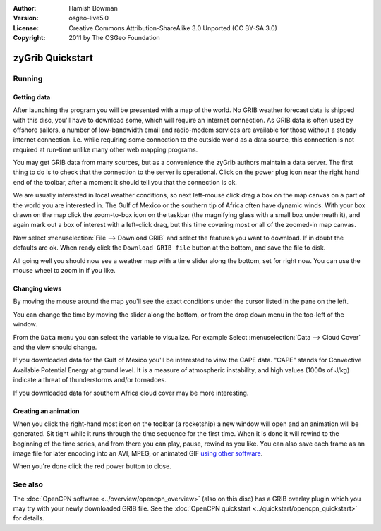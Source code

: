 :Author: Hamish Bowman
:Version: osgeo-live5.0
:License: Creative Commons Attribution-ShareAlike 3.0 Unported  (CC BY-SA 3.0)
:Copyright: 2011 by The OSGeo Foundation

.. image:: ../../images/project_logos/logo-zygrib.png
  :scale: 150 %
  :alt: project logo
  :align: right
  :target: http://www.zygrib.org

********************************************************************************
zyGrib Quickstart 
********************************************************************************

Running
================================================================================

Getting data
~~~~~~~~~~~~~~~~~~~~~~~~~~~~~~~~~~~~~~~~~~~~~~~~~~~~~~~~~~~~~~~~~~~~~~~~~~~~~~~~

After launching the program you will be presented with a map of the
world. No GRIB weather forecast data is shipped with this disc, you'll
have to download some, which will require an internet connection. As
GRIB data is often used by offshore sailors, a number of low-bandwidth
email and radio-modem services are available for those without a steady
internet connection. i.e. while requiring some connection to the outside
world as a data source, this connection is not required at run-time unlike
many other web mapping programs.

You may get GRIB data from many sources, but as a convenience the zyGrib
authors maintain a data server. The first thing to do is to check that the
connection to the server is operational. Click on the power plug icon
near the right hand end of the toolbar, after a moment it should tell you
that the connection is ok.

We are usually interested in local weather conditions, so next left-mouse
click drag a box on the map canvas on a part of the world you are interested
in. The Gulf of Mexico or the southern tip of Africa often have dynamic winds.
With your box drawn on the map click the zoom-to-box icon on the taskbar (the
magnifying glass with a small box underneath it), and again mark out a box
of interest with a left-click drag, but this time covering most or all of the
zoomed-in map canvas.

Now select :menuselection:`File --> Download GRIB` and select the features
you want to download. If in doubt the defaults are ok. When ready click
the ``Download GRIB file`` button at the bottom, and save the file to disk.

All going well you should now see a weather map with a time slider along
the bottom, set for right now. You can use the mouse wheel to zoom in if
you like.


Changing views
~~~~~~~~~~~~~~~~~~~~~~~~~~~~~~~~~~~~~~~~~~~~~~~~~~~~~~~~~~~~~~~~~~~~~~~~~~~~~~~~

By moving the mouse around the map you'll see the exact conditions under
the cursor listed in the pane on the left.

You can change the time by moving the slider along the bottom, or from the
drop down menu in the top-left of the window.

From the ``Data`` menu you can select the variable to visualize. For example
Select :menuselection:`Data --> Cloud Cover` and the view should change.

If you downloaded data for the Gulf of Mexico you'll be interested to view
the CAPE data. "CAPE" stands for Convective Available Potential Energy at
ground level. It is a measure of atmospheric instability, and high values
(1000s of J/kg) indicate a threat of thunderstorms and/or tornadoes.

If you downloaded data for southern Africa cloud cover may be more interesting.


Creating an animation
~~~~~~~~~~~~~~~~~~~~~~~~~~~~~~~~~~~~~~~~~~~~~~~~~~~~~~~~~~~~~~~~~~~~~~~~~~~~~~~~

When you click the right-hand most icon on the toolbar (a rocketship) a new
window will open and an animation will be generated. Sit tight while it runs
through the time sequence for the first time. When it is done it will rewind
to the beginning of the time series, and from there you can play, pause,
rewind as you like. You can also save each frame as an image file for later
encoding into an AVI, MPEG, or animated
GIF `using other software <http://grass.osgeo.org/wiki/Movies>`_.

When you're done click the red power button to close.


See also
================================================================================

The :doc:`OpenCPN software <../overview/opencpn_overview>` (also on this
disc) has a GRIB overlay plugin which you may try with your newly
downloaded GRIB file. See
the :doc:`OpenCPN quickstart <../quickstart/opencpn_quickstart>` for details.
